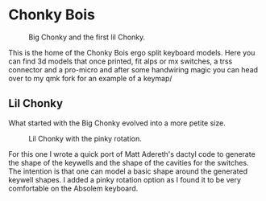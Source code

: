 * Chonky Bois
#+CAPTION: Big Chonky and the first lil Chonky.
[[./img/chonkies.jpg]]

 This is the home of the Chonky Bois ergo split keyboard models.
 Here you can find 3d models that once printed, fit alps or mx switches, a trss connector and a pro-micro and after some handwiring magic you can head over to my qmk fork for an example of a keymap/ 

 
** Lil Chonky
What started with the Big Chonky evolved into a more petite size.

#+CAPTION: Lil Chonky with the pinky rotation.
[[./img/lil.jpg]]

For this one I wrote a quick port of Matt Adereth's dactyl code to generate the shape of the keywells and the shape of the cavities for the switches. The intention is that one can model a basic shape around the generated keywell shapes.
I added a pinky rotation option as I found it to be very comfortable on the Absolem keyboard.
